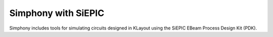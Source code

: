 ====================
Simphony with SiEPIC
====================

Simphony includes tools for simulating circuits designed in KLayout using the
SiEPIC EBeam Process Design Kit (PDK).
